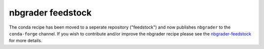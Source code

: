 nbgrader feedstock
==================

The conda recipe has been moved to a seperate repository ("feedstock") and now
publishes ``nbgrader`` to the ``conda-forge`` channel. If you wish to
contribute and/or improve the nbgrader recipe please see the
`nbgrader-feedstock <https://github.com/conda-forge/nbgrader-feedstock>`__ for
more details.

